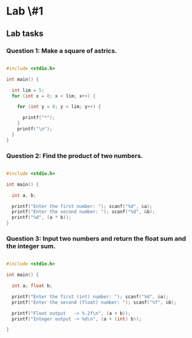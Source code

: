 * Lab \#1

** Lab tasks

*** Question 1: Make a square of astrics.

#+BEGIN_SRC c

#include <stdio.h>

int main() {

  int lim = 5;
  for (int x = 0; x < lim; x++) {

    for (int y = 0; y < lim; y++) {

      printf("*");
    }
    printf("\n");
  }
}

#+END_SRC

*** Question 2: Find the product of two numbers.

#+BEGIN_SRC c

#include <stdio.h>

int main() {

  int a, b;

  printf("Enter the first number: "); scanf("%d", &a);
  printf("Enter the second number: "); scanf("%d", &b);
  printf("%d", (a * b));
}

#+END_SRC

*** Question 3: Input two numbers and return the float sum and the integer sum.

#+BEGIN_SRC c

#include <stdio.h>

int main() {

  int a; float b;

  printf("Enter the first (int) number: "); scanf("%d", &a);
  printf("Enter the second (float) number: "); scanf("%f", &b);

  printf("Float output   -> %.2f\n", (a + b));
  printf("Integer output -> %d\n", (a + (int) b));

}

#+END_SRC
